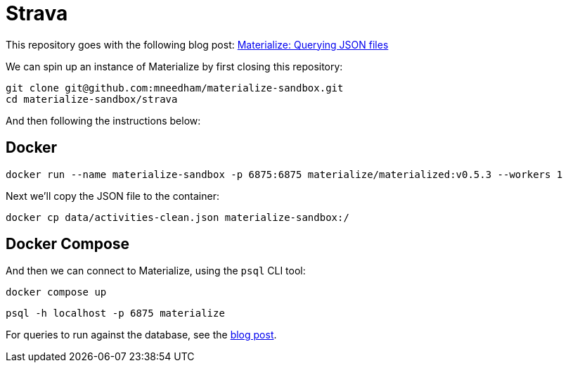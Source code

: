 = Strava

This repository goes with the following blog post: https://markhneedham.com/blog/2020/12/17/materialize-querying-json-file[Materialize: Querying JSON files^]

We can spin up an instance of Materialize by first closing this repository:

[source,bash]
----
git clone git@github.com:mneedham/materialize-sandbox.git
cd materialize-sandbox/strava
----

And then following the instructions below:

== Docker

[source, bash]
----
docker run --name materialize-sandbox -p 6875:6875 materialize/materialized:v0.5.3 --workers 1
----

Next we'll copy the JSON file to the container:

[source, bash]
----
docker cp data/activities-clean.json materialize-sandbox:/
----

== Docker Compose

And then we can connect to Materialize, using the `psql` CLI tool:

[source, bash]
----
docker compose up
----

[source, bash]
----
psql -h localhost -p 6875 materialize
----

For queries to run against the database, see the https://markhneedham.com/blog/2020/12/17/materialize-querying-json-file/[blog post^]. 
